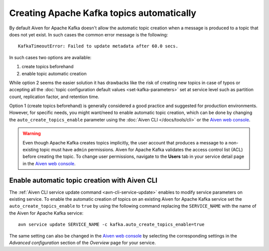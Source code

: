 Creating Apache Kafka topics automatically
==========================================

By default Aiven for Apache Kafka doesn't allow the automatic topic creation when a message is produced to a topic that does not yet exist. In such cases the common error message is the following::

    KafkaTimeoutError: Failed to update metadata after 60.0 secs.

In such cases two options are available:

#. create topics beforehand
#. enable topic automatic creation

While option 2 seems the easier solution it has drawbacks like the risk of creating new topics in case of typos or accepting all the :doc:`topic configuration default values <set-kafka-parameters>` set at service level such as partition count, replication factor, and retention time.

Option 1 (create topics beforehand) is generally considered a good practice and suggested for production environments. However, for specific needs, you might want/need to enable automatic topic creation, which can be done by changing the ``auto_create_topics_enable`` parameter using the :doc:`Aiven CLI </docs/tools/cli>` or the `Aiven web console <https://console.aiven.io/>`_.

.. Warning::

    Even though Apache Kafka creates topics implicitly, the user account that produces a message to a non-existing topic must have ``admin`` permissions. Aiven for Apache Kafka validates the access control list (ACL) before creating the topic. To change user permissions, navigate to the **Users** tab in your service detail page in the `Aiven web console <https://console.aiven.io/>`_.

Enable automatic topic creation with Aiven CLI
---------------------------------------------------

The :ref:`Aiven CLI service update command <avn-cli-service-update>` enables to modify service parameters on existing service. To enable the automatic creation of topics on an existing Aiven for Apache Kafka service set the ``auto_create_topics_enable`` to ``true`` by using the following command replacing the ``SERVICE_NAME`` with the name of the Aiven for Apache Kafka service:

::

    avn service update SERVICE_NAME -c kafka.auto_create_topics_enable=true


The same setting can also be changed in the `Aiven web console <https://console.aiven.io/>`_ by selecting the corresponding settings in the *Advanced configuration* section of the *Overview* page for your service.